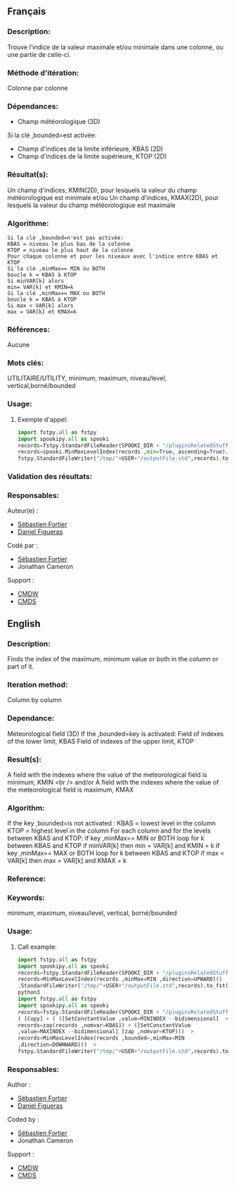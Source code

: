 ** Français

*** Description:
    Trouve l'indice de la valeur maximale et/ou minimale dans une
    colonne, ou une partie de celle-ci.

*** Méthode d'itération:
    Colonne par colonne

*** Dépendances:
    - Champ météorologique (3D)
    Si la clé ,bounded=est activée:
    - Champ d'indices de la limite inférieure, KBAS (2D) 
    - Champ d'indices de la limite supérieure, KTOP (2D)

*** Résultat(s):
    Un champ d'indices, KMIN(2D), pour lesquels la valeur du champ
    météorologique est minimale et/ou Un champ d'indices, KMAX(2D),
    pour lesquels la valeur du champ météorologique est maximale

*** Algorithme:
    #+BEGIN_EXAMPLE
    Si la clé ,bounded=n'est pas activée:
    KBAS = niveau le plus bas de la colonne 
    KTOP = niveau le plus haut de la colonne 
    Pour chaque colonne et pour les niveaux avec l'indice entre KBAS et KTOP 
    Si la clé ,minMax== MIN ou BOTH 
    boucle k = KBAS à KTOP 
    Si minVAR[k] alors 
    min= VAR[k] et KMIN=k 
    Si la clé ,minMax== MAX ou BOTH 
    boucle k = KBAS à KTOP 
    Si max < VAR[k] alors 
    max = VAR[k] et KMAX=k
    #+END_EXAMPLE

*** Références:
    Aucune

*** Mots clés:
    UTILITAIRE/UTILITY, minimum, maximum, niveau/level, vertical,borné/bounded

*** Usage:

**** Exemple d'appel:
    #+BEGIN_SRC python
        import fstpy.all as fstpy
        import spookipy.all as spooki
        records=fstpy.StandardFileReader(SPOOKI_DIR + "/pluginsRelatedStuff/MinMaxLevelIndex/testsFiles/inputFile.std").to_pandas()
        records=spooki.MinMaxLevelIndex(records ,min=True, ascending=True).compute()
        fstpy.StandardFileWriter("/tmp/"+USER+"/outputFile.std",records).to_fst()
    #+END_SRC
    
*** Validation des résultats:

*** Responsables:
    Auteur(e) :
        - [[https://wiki.cmc.ec.gc.ca/wiki/User:Fortiers][Sébastien Fortier]]
        - [[https://wiki.cmc.ec.gc.ca/wiki/User:Figuerasd][Daniel Figueras]] 

    Codé par :
        - [[https://wiki.cmc.ec.gc.ca/wiki/User:Fortiers][Sébastien Fortier]]
        - Jonathan Cameron 

    Support :
        - [[https://wiki.cmc.ec.gc.ca/wiki/CMDW][CMDW]]
        - [[https://wiki.cmc.ec.gc.ca/wiki/CMDS][CMDS]]


** English


*** Description:
    Finds the index of the maximum, minimum value or both in the column or part of it.

*** Iteration method:
    Column by column

*** Dependance:
    Meteorological field (3D)
    If the ,bounded=key is activated:
    Field of indexes of the lower limit, KBAS Field of indexes of the upper limit,  KTOP

*** Result(s):
    A field with the indexes where the value of the meteorological field
    is minimum, KMIN <br /> and/or A field with the indexes where the
    value of the meteorological field is maximum, KMAX

*** Algorithm:
    If the key ,bounded=is not activated :
    KBAS = lowest level in the column KTOP = highest level in the column
    For each column and for the levels between KBAS and KTOP:
    if key ,minMax== MIN or BOTH loop for k
    between KBAS and KTOP if minVAR[k] then min = VAR[k] and KMIN = k
    if key ,minMax== MAX or BOTH loop for k between KBAS and KTOP if max <
    VAR[k] then max = VAR[k] and KMAX = k

*** Reference:


*** Keywords:
    minimum, maximum, niveau/level, vertical, borné/bounded

*** Usage:

**** Call example:
    #+BEGIN_SRC python
        import fstpy.all as fstpy
        import spookipy.all as spooki
        records=fstpy.StandardFileReader(SPOOKI_DIR + "/pluginsRelatedStuff/MinMaxLevelIndex/testsFiles/inputFile.std").to_pandas()
        records=MinMaxLevelIndex(records ,minMax=MIN ,direction=UPWARD)()
        .StandardFileWriter("/tmp/"+USER+"/outputFile.std",records).to_fst()
        python3
        import fstpy.all as fstpy
        import spookipy.all as spooki
        records=fstpy.StandardFileReader(SPOOKI_DIR + "/pluginsRelatedStuff/MinMaxLevelIndex/testsFiles/inputFile.std").to_pandas()
        ( [Copy] + ( ([SetConstantValue ,value=MININDEX --bidimensional]  >
        records=zap(records ,nomvar=KBAS]) + ([SetConstantValue
        ,value=MAXINDEX --bidimensional] [zap ,nomvar=KTOP)()  >
        records=MinMaxLevelIndex(records ,bounded=,minMax=MIN
        ,direction=DOWNWARD)()  >
        fstpy.StandardFileWriter("/tmp/"+USER+"/outputFile.std",records).to_fst()
    #+END_SRC

*** Responsables:

    Author :
        - [[https://wiki.cmc.ec.gc.ca/wiki/User:Fortiers][Sébastien Fortier]]
        - [[https://wiki.cmc.ec.gc.ca/wiki/User:Figuerasd][Daniel Figueras]]
        
    Coded by :
        - [[https://wiki.cmc.ec.gc.ca/wiki/User:Fortiers][Sébastien Fortier]]
        - Jonathan Cameron 

    Support :
        - [[https://wiki.cmc.ec.gc.ca/wiki/CMDW][CMDW]]
        - [[https://wiki.cmc.ec.gc.ca/wiki/CMDS][CMDS]]

